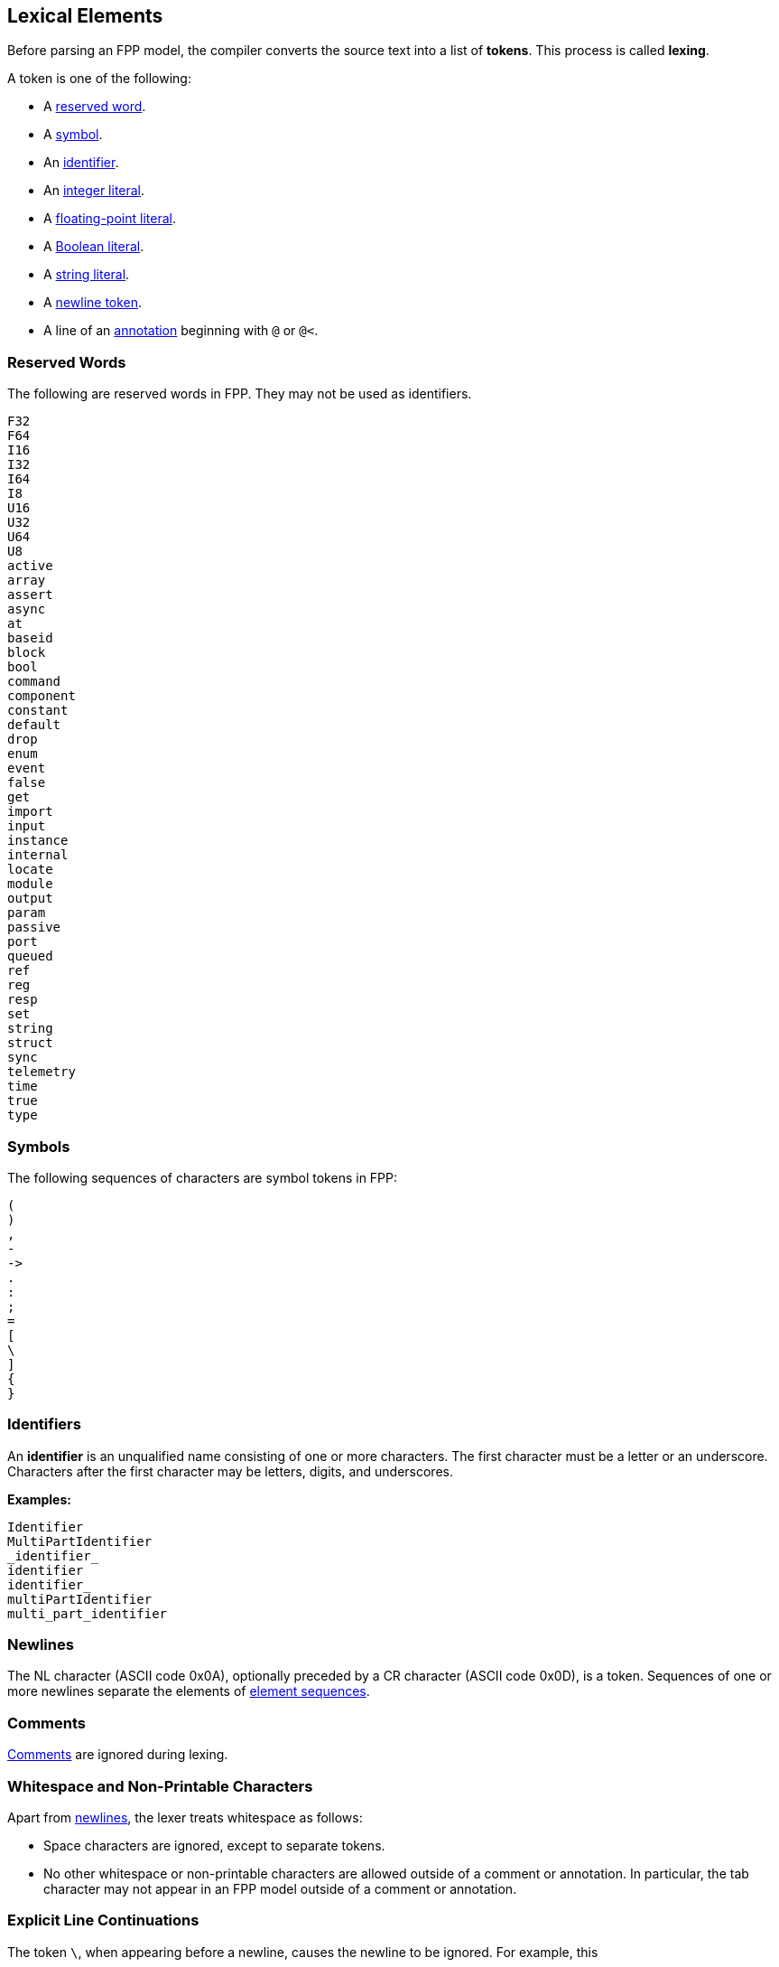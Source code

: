 == Lexical Elements

Before parsing an FPP model, the compiler converts the source
text into a list of **tokens**.
This process is called **lexing**.

A token is one of the following:

* A <<Lexical-Elements_Reserved-Words,reserved word>>.

* A <<Lexical-Elements_Symbols,symbol>>.

* An <<Lexical-Elements_Identifiers,identifier>>.

* An <<Expressions_Integer-Literals,integer literal>>.

* A <<Expressions_Floating-Point-Literals,floating-point literal>>.

* A <<Expressions_Boolean-Literals,Boolean literal>>.

* A <<Expressions_String-Literals,string literal>>.

* A <<Lexical-Elements_Newlines,newline token>>.

* A line of an <<Comments-and-Annotations_Annotations,annotation>>
beginning with `@` or `@<`.

=== Reserved Words

The following are reserved words in FPP.
They may not be used as identifiers.

[source,fpp]
----
F32
F64
I16
I32
I64
I8
U16
U32
U64
U8
active
array
assert
async
at
baseid
block
bool
command
component
constant
default
drop
enum
event
false
get
import
input
instance
internal
locate
module
output
param
passive
port
queued
ref
reg
resp
set
string
struct
sync
telemetry
time
true
type
----

=== Symbols

The following sequences of characters are symbol tokens in FPP:

[source,fpp]
----
(
)
,
-
->
.
:
;
=
[
\
]
{
}
----

=== Identifiers

An *identifier* is an unqualified name
consisting of one or more characters. The first character
must be a letter or an underscore. Characters after the first character
may be letters, digits, and underscores.

**Examples:**

----
Identifier
MultiPartIdentifier
_identifier_
identifier
identifier_
multiPartIdentifier
multi_part_identifier
----

=== Newlines

The NL character (ASCII code 0x0A), optionally preceded by a CR character 
(ASCII code 0x0D), is a token. Sequences of one or more newlines separate the 
elements of <<Element-Sequences,element sequences>>.

=== Comments

<<Comments-and-Annotations_Comments,Comments>> are ignored during lexing.

=== Whitespace and Non-Printable Characters

Apart from <<Lexical-Elements_Newlines,newlines>>, the lexer treats whitespace 
as follows:

* Space characters are ignored, except to separate tokens.

* No other whitespace or non-printable characters are allowed
outside of a comment or annotation.
In particular, the tab character may not appear
in an FPP model outside of a comment or annotation.

=== Explicit Line Continuations

The token `\`, when appearing before a newline, causes the newline to
be ignored. For example, this

[source,fpp]
----
constant a \
  = 1
----
is equivalent to this:

[source,fpp]
----
constant a = 1
----

Note that the `\` token is required in this case.
For example, the following is not syntactically correct:

[source,fpp]
----
constant a # Error
  = 1
----

The newline indicates the end of an element sequence, but
`constant a` is not a valid element sequence.

=== Automatic Line Continuations

The following symbols consume sequences of newlines that
follow them:

[source,fpp]
----
(
*
+
,
-
->
/
:
;
=
[
{
----

For example, the following code is legal:

[source,fpp]
----
module M {
  constant a = 0
}
----

It is equivalent to this code:

[source,fpp]
----
module M { constant a = 0 }
----

The newline after the `{` symbol is consumed by the symbol.
The newline after the constant definition is consumed
by the element sequence member.

The following code is also legal, because the newline is
consumed by the `=` symbol:

[source,fpp]
----
constant a =
  0
----

Similarly, the following code is legal, because the newline
is consumed by the `+` symbol:

[source,fpp]
----
constant a = 1 + 
  2
----
